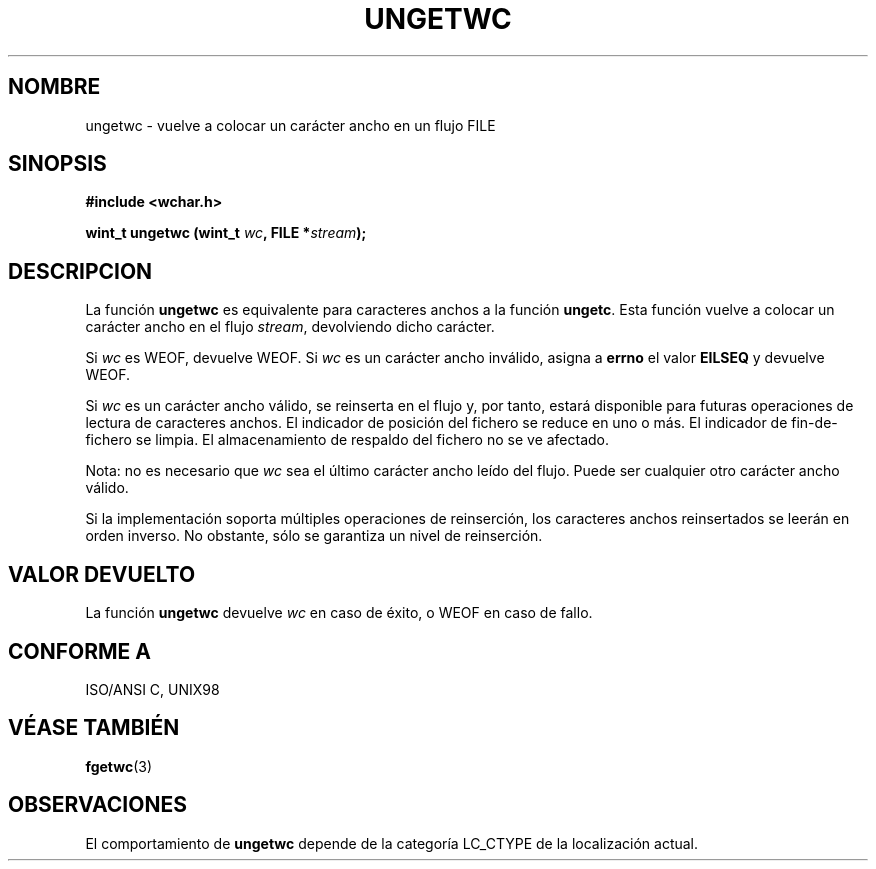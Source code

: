 .\" Copyright (c) Bruno Haible <haible@clisp.cons.org>
.\"
.\" This is free documentation; you can redistribute it and/or
.\" modify it under the terms of the GNU General Public License as
.\" published by the Free Software Foundation; either version 2 of
.\" the License, or (at your option) any later version.
.\"
.\" References consulted:
.\"   GNU glibc-2 source code and manual
.\"   Dinkumware C library reference http://www.dinkumware.com/
.\"   OpenGroup's Single Unix specification http://www.UNIX-systems.org/online.html
.\"   ISO/IEC 9899:1999
.\"
.\" Translated Sun Apr 23 2000 by Juan Piernas <piernas@ditec.um.es>
.\"
.TH UNGETWC 3  "19 septiembre 1999" "GNU" "Manual del Programador de Linux"
.SH NOMBRE
ungetwc \- vuelve a colocar un carácter ancho en un flujo FILE
.SH SINOPSIS
.nf
.B #include <wchar.h>
.sp
.BI "wint_t ungetwc (wint_t " wc ", FILE *" stream ");
.fi
.SH DESCRIPCION
La función \fBungetwc\fP es equivalente para caracteres anchos a la función
\fBungetc\fP. Esta función vuelve a colocar un carácter ancho en el flujo
\fIstream\fP, devolviendo dicho carácter.
.PP
Si \fIwc\fP es WEOF, devuelve WEOF. Si \fIwc\fP es un carácter ancho
inválido, asigna a \fBerrno\fP el valor \fBEILSEQ\fP y devuelve WEOF.
.PP
Si \fIwc\fP es un carácter ancho válido, se reinserta en el flujo
y, por tanto, estará disponible para futuras operaciones de lectura de
caracteres anchos. El indicador de posición del fichero se reduce en uno o
más. El indicador de fin-de-fichero se limpia. El almacenamiento de respaldo
del fichero no se ve afectado.
.PP
Nota: no es necesario que \fIwc\fP sea el último carácter ancho leído del
flujo. Puede ser cualquier otro carácter ancho válido.
.PP
Si la implementación soporta múltiples operaciones de reinserción, los
caracteres anchos reinsertados se leerán en orden inverso. No obstante, sólo
se garantiza un nivel de reinserción.
.SH "VALOR DEVUELTO"
La función \fBungetwc\fP devuelve \fIwc\fP en caso de éxito, o WEOF en caso
de fallo.
.SH "CONFORME A"
ISO/ANSI C, UNIX98
.SH "VÉASE TAMBIÉN"
.BR fgetwc (3)
.SH OBSERVACIONES
El comportamiento de \fBungetwc\fP depende de la categoría LC_CTYPE de la
localización actual.

